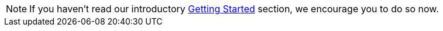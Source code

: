 NOTE: If you haven't read our introductory xref:getting-started:index.adoc[Getting Started] section, we encourage you to do so now.